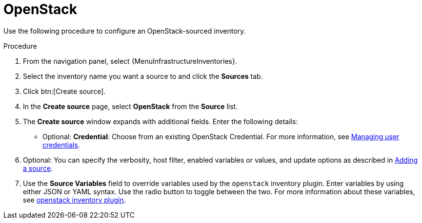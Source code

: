 :_mod-docs-content-type: PROCEDURE

[id="proc-controller-inv-source-openstack"]

= OpenStack

Use the following procedure to configure an OpenStack-sourced inventory.

.Procedure
. From the navigation panel, select {MenuInfrastructureInventories}.
. Select the inventory name you want a source to and click the *Sources* tab.
. Click btn:[Create source].
. In the *Create source* page, select *OpenStack* from the *Source* list.
. The *Create source* window expands with additional fields.
Enter the following details:

* Optional: *Credential*: Choose from an existing OpenStack Credential.
For more information, see xref:controller-credentials[Managing user credentials].
. Optional: You can specify the verbosity, host filter, enabled variables or values, and update options as described in xref:proc-controller-add-source[Adding a source].
. Use the *Source Variables* field to override variables used by the `openstack` inventory plugin.
Enter variables by using either JSON or YAML syntax.
Use the radio button to toggle between the two.
For more information about these variables, see link:https://docs.ansible.com/ansible/latest/collections/openstack/cloud/openstack_inventory.html[openstack inventory plugin].
//+
//image:inventories-create-source-openstack-example.png[Inventories - create source - OpenStack example]
